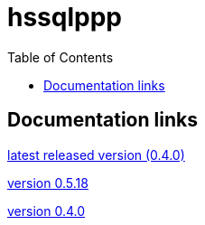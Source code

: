 
:toc: right

:!last-update-label:

= hssqlppp

== Documentation links

link:latest/[latest released version (0.4.0)]

link:0.5.18/[version 0.5.18]

link:0.4.0/[version 0.4.0]
